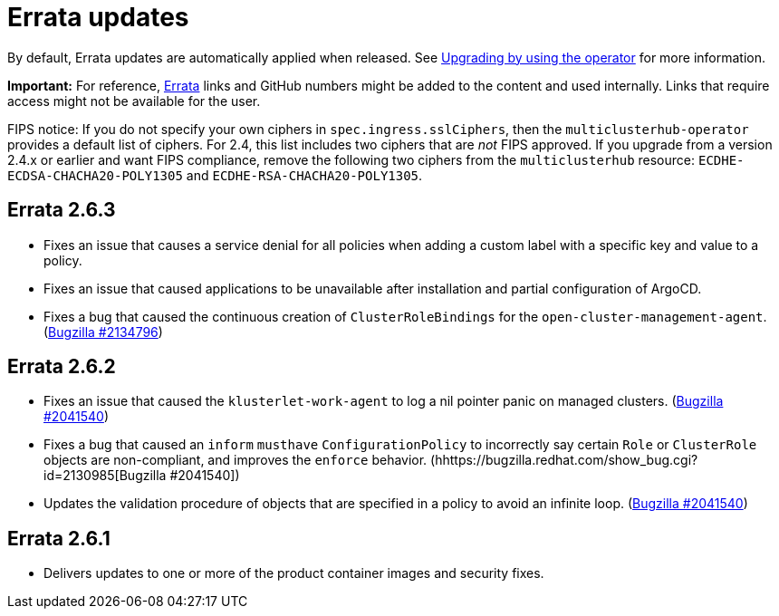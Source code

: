 [#errata-updates]
= Errata updates

By default, Errata updates are automatically applied when released. See link:../install/upgrade_hub.adoc#upgrading-by-using-the-operator[Upgrading by using the operator] for more information. 

*Important:* For reference, https://access.redhat.com/errata/#/[Errata] links and GitHub numbers might be added to the content and used internally. Links that require access might not be available for the user. 

FIPS notice: If you do not specify your own ciphers in `spec.ingress.sslCiphers`, then the `multiclusterhub-operator` provides a default list of ciphers. For 2.4, this list includes two ciphers that are _not_ FIPS approved. If you upgrade from a version 2.4.x or earlier and want FIPS compliance, remove the following two ciphers from the `multiclusterhub` resource: `ECDHE-ECDSA-CHACHA20-POLY1305` and `ECDHE-RSA-CHACHA20-POLY1305`.

== Errata 2.6.3

* Fixes an issue that causes a service denial for all policies when adding a custom label with a specific key and value to a policy.

* Fixes an issue that caused applications to be unavailable after installation and partial configuration of ArgoCD.

* Fixes a bug that caused the continuous creation of `ClusterRoleBindings` for the `open-cluster-management-agent`. (https://bugzilla.redhat.com/show_bug.cgi?id=2134796[Bugzilla #2134796])

== Errata 2.6.2

* Fixes an issue that caused the `klusterlet-work-agent` to log a nil pointer panic on managed clusters. (https://bugzilla.redhat.com/show_bug.cgi?id=2120920[Bugzilla #2041540])

* Fixes a bug that caused an `inform` `musthave` `ConfigurationPolicy` to incorrectly say certain `Role` or `ClusterRole` objects are non-compliant, and improves the `enforce` behavior. (hhttps://bugzilla.redhat.com/show_bug.cgi?id=2130985[Bugzilla #2041540])

* Updates the validation procedure of objects that are specified in a policy to avoid an infinite loop. (https://bugzilla.redhat.com/show_bug.cgi?id=2116528[Bugzilla #2041540])

== Errata 2.6.1

* Delivers updates to one or more of the product container images and security fixes.
